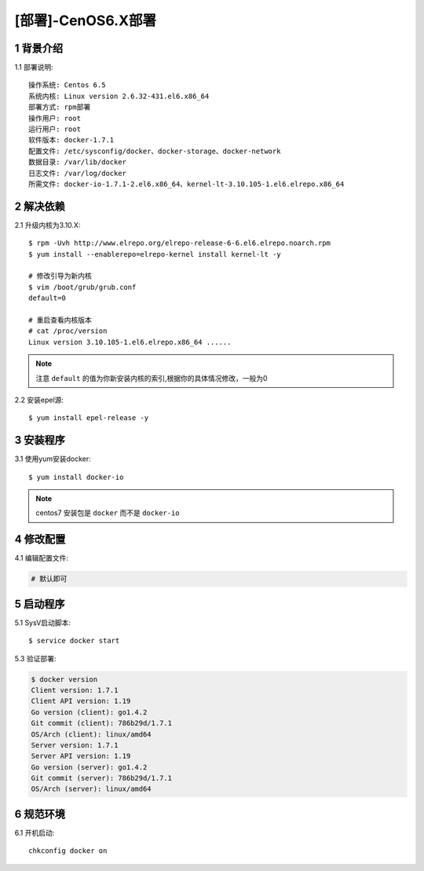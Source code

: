 ===================
[部署]-CenOS6.X部署
===================

1 背景介绍
----------

1.1 部署说明::
    
    操作系统: Centos 6.5
    系统内核: Linux version 2.6.32-431.el6.x86_64
    部署方式: rpm部署
    操作用户: root
    运行用户: root
    软件版本: docker-1.7.1
    配置文件: /etc/sysconfig/docker、docker-storage、docker-network
    数据目录: /var/lib/docker
    日志文件: /var/log/docker
    所需文件: docker-io-1.7.1-2.el6.x86_64、kernel-lt-3.10.105-1.el6.elrepo.x86_64

..
   1.2 相关地址::
    下载地址
    ---
    智能安装: 
   1.3 关键命令::
    mysql mysqldump

2 解决依赖
----------

2.1 升级内核为3.10.X::

    $ rpm -Uvh http://www.elrepo.org/elrepo-release-6-6.el6.elrepo.noarch.rpm
    $ yum install --enablerepo=elrepo-kernel install kernel-lt -y

    # 修改引导为新内核
    $ vim /boot/grub/grub.conf
    default=0

    # 重启查看内核版本
    # cat /proc/version 
    Linux version 3.10.105-1.el6.elrepo.x86_64 ......

.. note::
    
    注意 ``default`` 的值为你新安装内核的索引,根据你的具体情况修改，一般为0

2.2 安装epel源::

    $ yum install epel-release -y

3 安装程序
----------

3.1 使用yum安装docker::

    $ yum install docker-io

.. note::
    
    centos7 安装包是 ``docker`` 而不是 ``docker-io``

4 修改配置
----------

4.1 编辑配置文件:

.. code-block:: bash

    # 默认即可

5 启动程序
----------

5.1 SysV启动脚本::

    $ service docker start

5.3 验证部署:

.. code-block:: bash

    $ docker version
    Client version: 1.7.1
    Client API version: 1.19
    Go version (client): go1.4.2
    Git commit (client): 786b29d/1.7.1
    OS/Arch (client): linux/amd64
    Server version: 1.7.1
    Server API version: 1.19
    Go version (server): go1.4.2
    Git commit (server): 786b29d/1.7.1
    OS/Arch (server): linux/amd64

6 规范环境
----------

6.1 开机启动::

     chkconfig docker on
